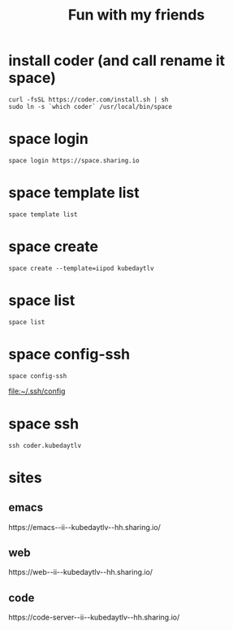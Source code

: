#+TITLE: Fun with my friends
* install coder (and call rename it space)
#+begin_src tmux :session ":install"
curl -fsSL https://coder.com/install.sh | sh
sudo ln -s `which coder` /usr/local/bin/space
#+end_src
* space login
#+begin_src tmux :session ":install"
space login https://space.sharing.io
#+end_src
* space template list
#+begin_src tmux :session ":login"
space template list
#+end_src
* space create
#+begin_src tmux :session ":create"
space create --template=iipod kubedaytlv
#+end_src
* space list
#+begin_src tmux :session ":create"
space list
#+end_src
* space config-ssh
#+begin_src tmux :session ":create"
space config-ssh
#+end_src
file:~/.ssh/config
* space ssh
#+begin_src tmux :session ":create"
ssh coder.kubedaytlv
#+end_src
* sites
** emacs
#+begin_src shell :wrap "html" :exports results
SPACE_USER=hh
SPACE_NAME=kubedaytlv
echo "https://emacs--ii--$SPACE_NAME--$SPACE_USER.sharing.io/"
#+end_src

#+RESULTS:
#+begin_html
https://emacs--ii--kubedaytlv--hh.sharing.io/
#+end_html

** web
#+begin_src shell :wrap "html" :exports results
SPACE_USER=hh
SPACE_NAME=kubedaytlv
echo "https://web--ii--$SPACE_NAME--$SPACE_USER.sharing.io/"
#+end_src

#+RESULTS:
#+begin_html
https://web--ii--kubedaytlv--hh.sharing.io/
#+end_html

** code
#+begin_src shell :wrap "html" :exports results
SPACE_USER=hh
SPACE_NAME=kubedaytlv
echo "https://code-server--ii--$SPACE_NAME--$SPACE_USER.sharing.io/"
#+end_src

#+RESULTS:
#+begin_html
https://code-server--ii--kubedaytlv--hh.sharing.io/
#+end_html
